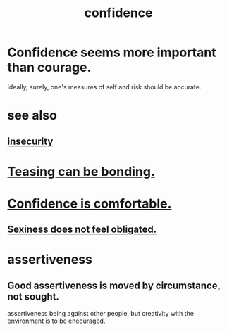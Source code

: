 :PROPERTIES:
:ID:       4af09a9a-af4b-4213-b570-bda5c17e7547
:ROAM_ALIASES: "self-confidence"
:END:
#+title: confidence
* Confidence seems more important than courage.
  :PROPERTIES:
  :ID:       9c44b2d0-e6e1-41d3-bb18-37679027e7a9
  :END:
  Ideally, surely,
  one's measures of self and risk should be accurate.
* see also
** [[id:28181732-11ed-4a6a-a998-84d40d32affb][insecurity]]
* [[id:33e547f5-0346-4fd8-b480-62a821a48d1c][Teasing can be bonding.]]
* [[id:6de03e24-7211-4346-9383-64ded344e366][Confidence is comfortable.]]
** [[id:e3f7d448-2b88-41bb-ac5b-44cdb34c0828][Sexiness does not feel obligated.]]
* assertiveness
  :PROPERTIES:
  :ID:       1767a293-ee6a-47b7-b9b8-e8b2f05dd87f
  :END:
** Good assertiveness is moved by circumstance, not sought.
   :PROPERTIES:
   :ID:       a51d5b7e-4fc5-47bc-a9ca-2524ba9acace
   :END:
   assertiveness being against other people, but
   creativity with the environment is to be encouraged.

